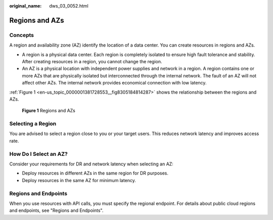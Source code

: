 :original_name: dws_03_0052.html

.. _dws_03_0052:

Regions and AZs
===============

Concepts
--------

A region and availability zone (AZ) identify the location of a data center. You can create resources in regions and AZs.

-  A region is a physical data center. Each region is completely isolated to ensure high fault tolerance and stability. After creating resources in a region, you cannot change the region.
-  An AZ is a physical location with independent power supplies and network in a region. A region contains one or more AZs that are physically isolated but interconnected through the internal network. The fault of an AZ will not affect other AZs. The internal network provides economical connection with low latency.

:ref:`Figure 1 <en-us_topic_0000001381728553__fig8305184814287>` shows the relationship between the regions and AZs.

.. _en-us_topic_0000001381728553__fig8305184814287:

.. figure:: /_static/images/en-us_image_0000001636951157.png
   :alt: **Figure 1** Regions and AZs

   **Figure 1** Regions and AZs

Selecting a Region
------------------

You are advised to select a region close to you or your target users. This reduces network latency and improves access rate.

How Do I Select an AZ?
----------------------

Consider your requirements for DR and network latency when selecting an AZ:

-  Deploy resources in different AZs in the same region for DR purposes.
-  Deploy resources in the same AZ for minimum latency.

Regions and Endpoints
---------------------

When you use resources with API calls, you must specify the regional endpoint. For details about public cloud regions and endpoints, see "Regions and Endpoints".
